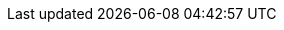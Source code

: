 :toc:
:toclevels: 4
:numbered:
:docinfodir: topics/styles
:docinfo1:
:icons: font
:source-highlighter: highlightjs

:imagesdir: images

//uncomment to add styles
:stylesdir: topics/styles
//:stylesheet: style.css
//:stylesheet: asciidoc-default.css
:stylesheet: foundation.css

:OpenShiftOnline: OpenShift Online
:OpenShiftLocal: Minishift
:WildFlySwarm: WildFly Swarm
:SpringBoot: Spring Boot Tomcat
:VertX: Eclipse Vert.x
:launcher: launch.openshift.io

:app-name: MY_APP_NAME
:project-name: MY_PROJECT_NAME

:mission-http-api-spring-boot-tomcat-guide-name: API Level 0 Mission - {SpringBoot}
:mission-http-api-vertx-guide-name: API Level 0 Mission - {VertX}
:mission-http-api-wf-swarm-guide-name: API Level 0 Mission - {WildFlySwarm}
:mission-configmap-spring-boot-tomcat-guide-name: ConfigMap Mission - {SpringBoot}
:mission-configmap-vertx-guide-name: ConfigMap Mission - {VertX}
:mission-configmap-wf-swarm-guide-name: ConfigMap Mission - {WildFlySwarm}
:mission-health-check-spring-boot-tomcat-guide-name: Health Check Mission - {SpringBoot}
:mission-health-check-vertx-guide-name: Health Check Mission - {VertX}
:mission-health-check-wf-swarm-guide-name: Health Check Mission - {WildFlySwarm}

:mission-secured-spring-boot-guide-name: Secured Mission - {SpringBoot}
:mission-secured-vertx-guide-name: Secured Mission - {VertX}
:mission-secured-wf-swarm-guide-name: Secured Mission - {WildFlySwarm}

:openshift-local-guide-name: Install and Configure {OpenShiftLocal}
:minishift-installation-guide-name: Install and Configure the {launcher} Application on {OpenShiftLocal}
:getting-started-guide-name: Getting Started Guide
:landing-page-name: Welcome

:MinishiftVersion: 1.0.0

:mission-crud-spring-boot-tomcat-guide-name: CRUD Mission - {SpringBoot}
:mission-crud-vertx-guide-name: CRUD Mission - {VertX}
:mission-crud-wf-swarm-guide-name: CRUD Mission - {WildFlySwarm}

:link-http-api-level-0-spring-boot-tomcat-booster: https://github.com/snowdrop/rest_springboot-tomcat
:link-http-api-level-0-vertx-booster: https://github.com/openshiftio-vertx-boosters/vertx-http-booster
:link-http-api-level-0-wf-swarm-booster: https://github.com/wildfly-swarm-openshiftio-boosters/rest-http
:link-openshift-local-guide: https://github.com/minishift/minishift#installation

:link-configmap-spring-boot-tomcat-booster: https://github.com/snowdrop/rest_configmap_springboot-tomcat
:link-configmap-vertx-booster: https://github.com/openshiftio-vertx-boosters/vertx-configmap-booster
:link-configmap-wf-swarm-booster: https://github.com/wildfly-swarm-openshiftio-boosters/configmap

:link-launcher-openshift-local-install-guide: /docs/minishift-installation.html
:link-getting-started-guide: /docs/getting-started.html

:link-mission-http-api-spring-boot-tomcat: /docs/mission-http-api-spring-boot-tomcat.html
:link-mission-http-api-vertx: /docs/mission-http-api-vertx.html
:link-mission-http-api-wf-swarm: /docs/mission-http-api-wf-swarm.html

:link-mission-crud-spring-boot-tomcat: /docs/mission-crud-spring-boot-tomcat.html
:link-mission-crud-vertx: /docs/mission-crud-vertx.html
:link-mission-crud-wf-swarm: /docs/mission-crud-wf-swarm.html

:link-mission-configmap-spring-boot-tomcat: /docs/mission-configmap-spring-boot-tomcat.html
:link-mission-configmap-vertx: /docs/mission-configmap-vertx.html
:link-mission-configmap-wf-swarm: /docs/mission-configmap-wf-swarm.html

:link-mission-health-check-spring-boot-tomcat: /docs/mission-health-check-spring-boot-tomcat.html
:link-mission-health-check-vertx: /docs/mission-health-check-vertx.html
:link-mission-health-check-wf-swarm: /docs/mission-health-check-wf-swarm.html

:link-mission-secured-spring-boot: /docs/mission-secured-spring-boot.html
:link-mission-secured-vertx: /docs/mission-secured-vertx.html
:link-mission-secured-wf-swarm: /docs/mission-secured-wf-swarm.html

:link-oso-auth: https://api.preview.openshift.com
:link-osl-auth: {OpenShiftLocal}_URL

:link-rhsso: https://github.com/obsidian-toaster-quickstarts/redhat-sso
:link-launcher-yaml: /latest-launcher-template

:link-launcher-install-script: https://raw.githubusercontent.com/openshiftio/appdev-documentation/production/scripts/deploy_launchpad_mission.sh
